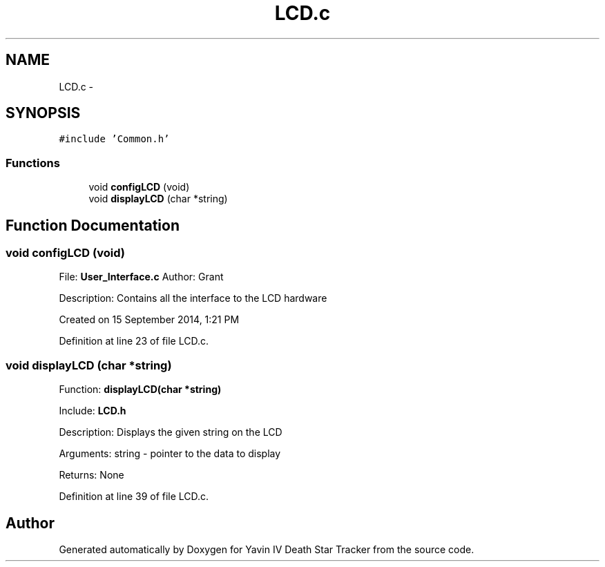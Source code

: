 .TH "LCD.c" 3 "Tue Oct 21 2014" "Version V1.0" "Yavin IV Death Star Tracker" \" -*- nroff -*-
.ad l
.nh
.SH NAME
LCD.c \- 
.SH SYNOPSIS
.br
.PP
\fC#include 'Common\&.h'\fP
.br

.SS "Functions"

.in +1c
.ti -1c
.RI "void \fBconfigLCD\fP (void)"
.br
.ti -1c
.RI "void \fBdisplayLCD\fP (char *string)"
.br
.in -1c
.SH "Function Documentation"
.PP 
.SS "void configLCD (void)"

.PP
 File: \fBUser_Interface\&.c\fP Author: Grant
.PP
Description: Contains all the interface to the LCD hardware
.PP
Created on 15 September 2014, 1:21 PM 
.PP
Definition at line 23 of file LCD\&.c\&.
.SS "void displayLCD (char *string)"

.PP
 Function: \fBdisplayLCD(char *string)\fP
.PP
Include: \fBLCD\&.h\fP
.PP
Description: Displays the given string on the LCD
.PP
Arguments: string - pointer to the data to display
.PP
Returns: None 
.PP
Definition at line 39 of file LCD\&.c\&.
.SH "Author"
.PP 
Generated automatically by Doxygen for Yavin IV Death Star Tracker from the source code\&.
